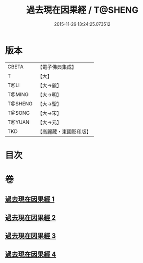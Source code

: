 #+TITLE: 過去現在因果經 / T@SHENG
#+DATE: 2015-11-26 13:24:25.073512
* 版本
 |     CBETA|【電子佛典集成】|
 |         T|【大】     |
 |      T@LI|【大→麗】   |
 |    T@MING|【大→明】   |
 |   T@SHENG|【大→聖】   |
 |    T@SONG|【大→宋】   |
 |    T@YUAN|【大→元】   |
 |       TKD|【高麗藏・東國影印版】|

* 目次
* 卷
** [[file:KR6b0045_001.txt][過去現在因果經 1]]
** [[file:KR6b0045_002.txt][過去現在因果經 2]]
** [[file:KR6b0045_003.txt][過去現在因果經 3]]
** [[file:KR6b0045_004.txt][過去現在因果經 4]]
